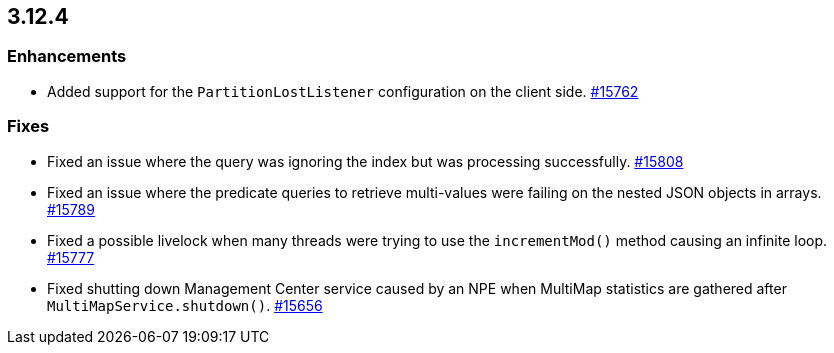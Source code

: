 == 3.12.4

[[enh-3124]]
=== Enhancements

* Added support for the `PartitionLostListener` configuration
on the client side.
https://github.com/hazelcast/hazelcast/issues/15762[#15762]


[[fixes-3124]]
=== Fixes

* Fixed an issue where the query was ignoring the index
but was processing successfully.
https://github.com/hazelcast/hazelcast/pull/15808[#15808]
* Fixed an issue where the predicate queries to retrieve
multi-values were failing on the nested JSON objects in arrays.
https://github.com/hazelcast/hazelcast/pull/15789[#15789]
* Fixed a possible livelock when many threads were trying to
use the `incrementMod()` method causing an infinite loop.
https://github.com/hazelcast/hazelcast/pull/15777[#15777]
* Fixed shutting down Management Center service caused by
an NPE when MultiMap statistics are gathered after
`MultiMapService.shutdown()`.
https://github.com/hazelcast/hazelcast/issues/15656[#15656]